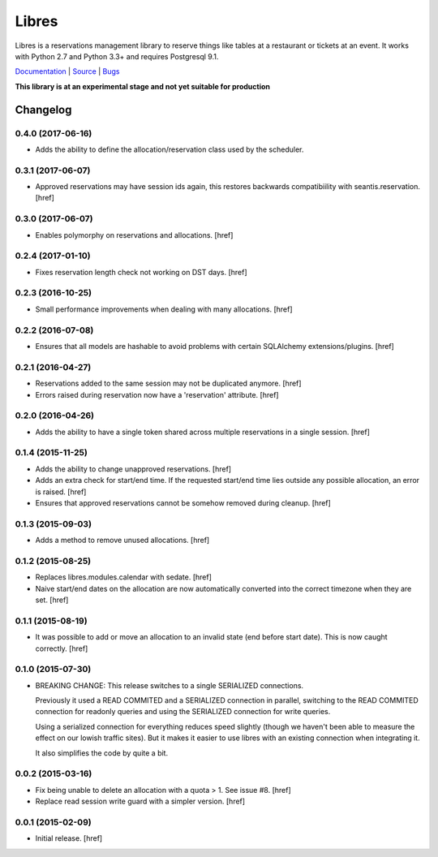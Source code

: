 Libres
======

Libres is a reservations management library to reserve things like tables at
a restaurant or tickets at an event. It works with Python 2.7 and Python 3.3+
and requires Postgresql 9.1.

`Documentation <http://libres.readthedocs.org/en/latest/>`_ | `Source <http://github.com/seantis/libres/>`_ | `Bugs <http://github.com/seantis/libres/issues>`_

**This library is at an experimental stage and not yet suitable for production**

.. image:: https://travis-ci.org/seantis/libres.svg?branch=master
  :target: https://travis-ci.org/seantis/libres
  :alt:    travis build status

.. image:: https://coveralls.io/repos/seantis/libres/badge.png
  :target: https://coveralls.io/r/seantis/libres
  :alt:    coveralls.io coverage

.. image:: https://pypip.in/v/libres/badge.png
    :target: https://pypi.python.org/pypi/libres
    :alt: Latest PyPI release

Changelog
---------

0.4.0 (2017-06-16)
~~~~~~~~~~~~~~~~~~~

- Adds the ability to define the allocation/reservation class used by the
  scheduler.

0.3.1 (2017-06-07)
~~~~~~~~~~~~~~~~~~~

- Approved reservations may have session ids again, this restores backwards
  compatibiility with seantis.reservation.
  [href]

0.3.0 (2017-06-07)
~~~~~~~~~~~~~~~~~~~

- Enables polymorphy on reservations and allocations.
  [href]

0.2.4 (2017-01-10)
~~~~~~~~~~~~~~~~~~~

- Fixes reservation length check not working on DST days.
  [href]

0.2.3 (2016-10-25)
~~~~~~~~~~~~~~~~~~~

- Small performance improvements when dealing with many allocations.
  [href]

0.2.2 (2016-07-08)
~~~~~~~~~~~~~~~~~~~

- Ensures that all models are hashable to avoid problems with certain
  SQLAlchemy extensions/plugins.
  [href]

0.2.1 (2016-04-27)
~~~~~~~~~~~~~~~~~~~

- Reservations added to the same session may not be duplicated anymore.
  [href]

- Errors raised during reservation now have a 'reservation' attribute.
  [href]

0.2.0 (2016-04-26)
~~~~~~~~~~~~~~~~~~~

- Adds the ability to have a single token shared across multiple reservations
  in a single session.
  [href]

0.1.4 (2015-11-25)
~~~~~~~~~~~~~~~~~~~

- Adds the ability to change unapproved reservations.
  [href]

- Adds an extra check for start/end time. If the requested start/end time lies
  outside any possible allocation, an error is raised.
  [href]

- Ensures that approved reservations cannot be somehow removed during cleanup.
  [href]

0.1.3 (2015-09-03)
~~~~~~~~~~~~~~~~~~

- Adds a method to remove unused allocations.
  [href]

0.1.2 (2015-08-25)
~~~~~~~~~~~~~~~~~~

- Replaces libres.modules.calendar with sedate.
  [href]

- Naive start/end dates on the allocation are now automatically converted into
  the correct timezone when they are set.
  [href]

0.1.1 (2015-08-19)
~~~~~~~~~~~~~~~~~~

- It was possible to add or move an allocation to an invalid state (end before
  start date). This is now caught correctly.
  [href]

0.1.0 (2015-07-30)
~~~~~~~~~~~~~~~~~~

- BREAKING CHANGE: This release switches to a single SERIALIZED connections.

  Previously it used a READ COMMITED and a SERIALIZED connection in parallel,
  switching to the READ COMMITED connection for readonly queries and using
  the SERIALIZED connection for write queries.

  Using a serialized connection for everything reduces speed slightly (though
  we haven't been able to measure the effect on our lowish traffic sites). But
  it makes it easier to use libres with an existing connection when integrating
  it.

  It also simplifies the code by quite a bit.

0.0.2 (2015-03-16)
~~~~~~~~~~~~~~~~~~

- Fix being unable to delete an allocation with a quota > 1. 
  See issue #8.
  [href]

- Replace read session write guard with a simpler version.
  [href]

0.0.1 (2015-02-09)
~~~~~~~~~~~~~~~~~~

- Initial release.
  [href]


